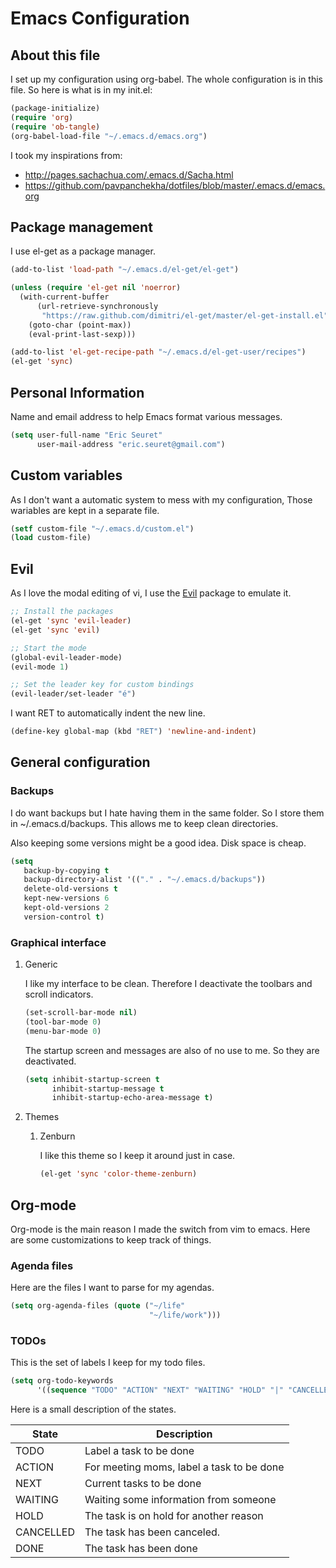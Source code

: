 
* Emacs Configuration
** About this file
I set up my configuration using org-babel. The whole configuration is in this file. So here is what is in my init.el:

#+begin_src emacs-lisp :tangle no
(package-initialize)
(require 'org)
(require 'ob-tangle)
(org-babel-load-file "~/.emacs.d/emacs.org")
#+end_src

I took my inspirations from:
- http://pages.sachachua.com/.emacs.d/Sacha.html
- https://github.com/pavpanchekha/dotfiles/blob/master/.emacs.d/emacs.org

** Package management 
I use el-get as a package manager.
   
#+begin_src emacs-lisp
(add-to-list 'load-path "~/.emacs.d/el-get/el-get")

(unless (require 'el-get nil 'noerror)
  (with-current-buffer
      (url-retrieve-synchronously
       "https://raw.github.com/dimitri/el-get/master/el-get-install.el")
    (goto-char (point-max))
    (eval-print-last-sexp)))

(add-to-list 'el-get-recipe-path "~/.emacs.d/el-get-user/recipes")
(el-get 'sync)
#+end_src

** Personal Information
Name and email address to help Emacs format various messages.

#+begin_src emacs-lisp
(setq user-full-name "Eric Seuret"
      user-mail-address "eric.seuret@gmail.com")
#+end_src

** Custom variables
As I don't want a automatic system to mess with my configuration, Those
wariables are kept in a separate file.

#+begin_src emacs-lisp
(setf custom-file "~/.emacs.d/custom.el")
(load custom-file)
#+end_src

** Evil
As I love the modal editing of vi, I use the [[https://gitorious.org/evil/pages/Home][Evil]] package to emulate it.

#+begin_src emacs-lisp
;; Install the packages
(el-get 'sync 'evil-leader)
(el-get 'sync 'evil)

;; Start the mode
(global-evil-leader-mode)
(evil-mode 1)

;; Set the leader key for custom bindings
(evil-leader/set-leader "é")
#+end_src

I want RET to automatically indent the new line.

#+begin_src emacs-lisp
(define-key global-map (kbd "RET") 'newline-and-indent)
#+end_src

** General configuration 
*** Backups
I do want backups but I hate having them in the same folder. So I store them in
~/.emacs.d/backups. This allows me to keep clean directories.

Also keeping some versions might be a good idea. Disk space is cheap.

#+begin_src emacs-lisp
(setq
   backup-by-copying t
   backup-directory-alist '(("." . "~/.emacs.d/backups"))
   delete-old-versions t
   kept-new-versions 6
   kept-old-versions 2
   version-control t)
#+end_src

*** Graphical interface
**** Generic
I like my interface to be clean. Therefore I deactivate the toolbars and scroll
indicators. 

 #+begin_src emacs-lisp
(set-scroll-bar-mode nil)
(tool-bar-mode 0)
(menu-bar-mode 0)
#+end_src

The startup screen and messages are also of no use to me. So they are deactivated.

#+begin_src emacs-lisp
(setq inhibit-startup-screen t
      inhibit-startup-message t
      inhibit-startup-echo-area-message t)
#+end_src

**** Themes
***** Zenburn
I like this theme so I keep it around just in case.
#+begin_src emacs-lisp
(el-get 'sync 'color-theme-zenburn)
#+end_src
** Org-mode
Org-mode is the main reason I made the switch from vim to emacs. Here are some
customizations to keep track of things.

*** Agenda files
Here are the files I want to parse for my agendas.


#+begin_src emacs-lisp
(setq org-agenda-files (quote ("~/life"
                               "~/life/work")))
#+end_src

*** TODOs 

This is the set of labels I keep for my todo files. 


#+begin_src emacs-lisp
(setq org-todo-keywords 
      '((sequence "TODO" "ACTION" "NEXT" "WAITING" "HOLD" "|" "CANCELLED" "DONE")))
#+end_src

Here is a small description of the states.

|-----------+-------------------------------------------|
| *State*   | *Description*                             |
|-----------+-------------------------------------------|
| TODO      | Label a task to be done                   |
| ACTION    | For meeting moms, label a task to be done |
| NEXT      | Current tasks to be done                  |
| WAITING   | Waiting some information from someone     |
| HOLD      | The task is on hold for another reason    |
|-----------+-------------------------------------------|
| CANCELLED | The task has been canceled.               |
| DONE      | The task has been done                    |
|-----------+-------------------------------------------|

